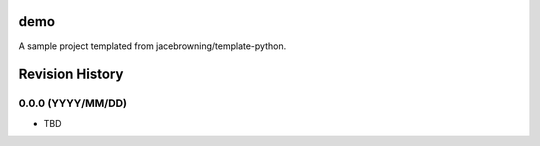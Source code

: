 demo
====

A sample project templated from jacebrowning/template-python.

Revision History
================

0.0.0 (YYYY/MM/DD)
------------------

-  TBD


